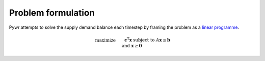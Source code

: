Problem formulation
===================

Pywr attempts to solve the supply demand balance each timestep by framing the problem as a `linear programme <https://en.wikipedia.org/wiki/Linear_programming>`_.

.. math::

    \begin{align}
    & \text{maximize}   && \mathbf{c}^\mathrm{T} \mathbf{x}\\
    & \text{subject to} && A \mathbf{x} \leq \mathbf{b} \\
    & \text{and} && \mathbf{x} \ge \mathbf{0}
    \end{align} 
